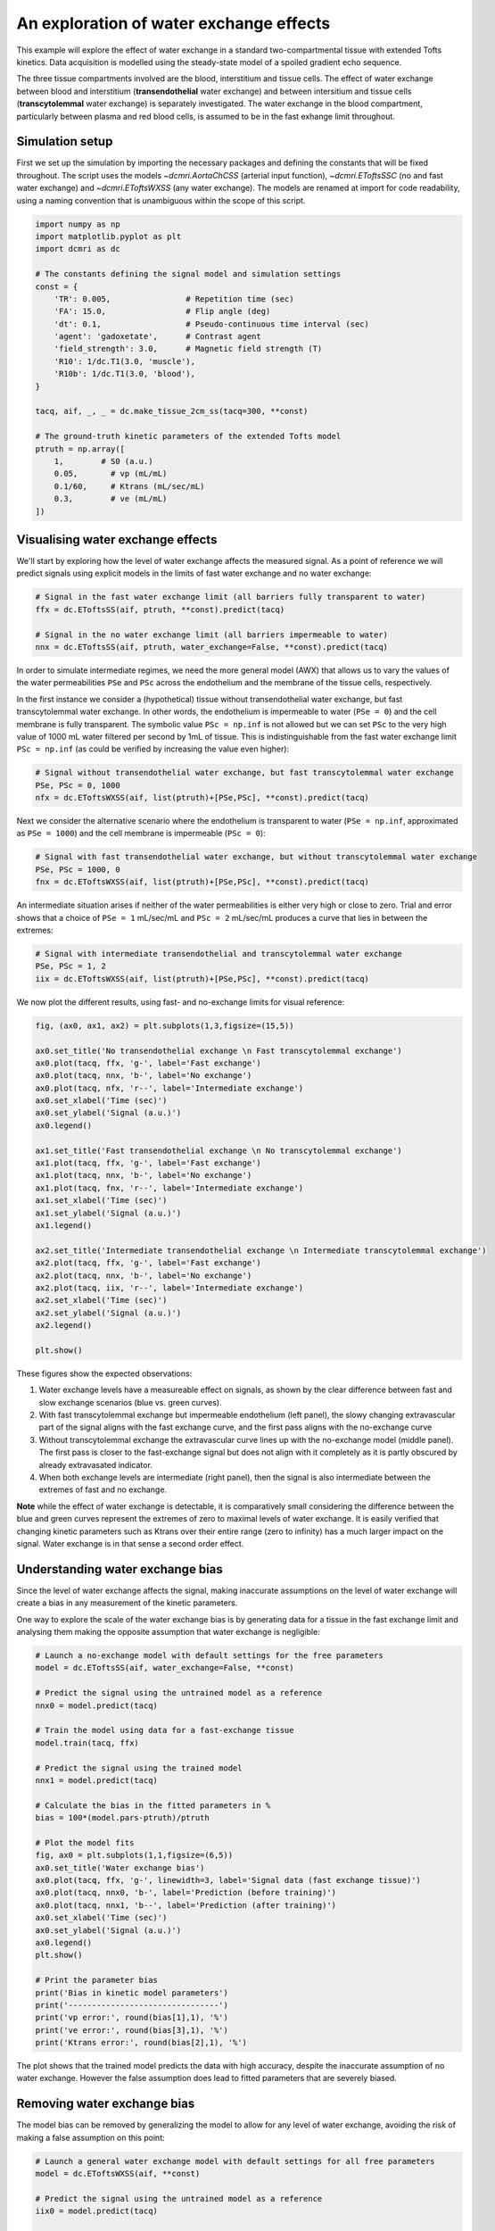 
.. DO NOT EDIT.
.. THIS FILE WAS AUTOMATICALLY GENERATED BY SPHINX-GALLERY.
.. TO MAKE CHANGES, EDIT THE SOURCE PYTHON FILE:
.. "generated\examples\e2e\plot_wex.py"
.. LINE NUMBERS ARE GIVEN BELOW.

.. only:: html

    .. note::
        :class: sphx-glr-download-link-note

        :ref:`Go to the end <sphx_glr_download_generated_examples_e2e_plot_wex.py>`
        to download the full example code

.. rst-class:: sphx-glr-example-title

.. _sphx_glr_generated_examples_e2e_plot_wex.py:


========================================
An exploration of water exchange effects
========================================

This example will explore the effect of water exchange in a standard two-compartmental tissue with extended Tofts kinetics. Data acquisition is modelled using the steady-state model of a spoiled gradient echo sequence.

The three tissue compartments involved are the blood, interstitium and tissue cells. The effect of water exchange between blood and interstitium (**transendothelial** water exchange) and between intersitium and tissue cells (**transcytolemmal** water exchange) is separately investigated. The water exchange in the blood compartment, particularly between plasma and red blood cells, is assumed to be in the fast exhange limit throughout. 

.. GENERATED FROM PYTHON SOURCE LINES 12-15

Simulation setup
----------------
First we set up the simulation by importing the necessary packages and defining the constants that will be fixed throughout. The script uses the models `~dcmri.AortaChCSS` (arterial input function), `~dcmri.EToftsSSC` (no and fast water exchange) and `~dcmri.EToftsWXSS` (any water exchange). The models are renamed at import for code readability, using a naming convention that is unambiguous within the scope of this script. 

.. GENERATED FROM PYTHON SOURCE LINES 17-43

.. code-block:: Python

    import numpy as np
    import matplotlib.pyplot as plt
    import dcmri as dc

    # The constants defining the signal model and simulation settings
    const = {
        'TR': 0.005,                # Repetition time (sec)
        'FA': 15.0,                 # Flip angle (deg)
        'dt': 0.1,                  # Pseudo-continuous time interval (sec)
        'agent': 'gadoxetate',      # Contrast agent
        'field_strength': 3.0,      # Magnetic field strength (T)
        'R10': 1/dc.T1(3.0, 'muscle'),
        'R10b': 1/dc.T1(3.0, 'blood'), 
    }

    tacq, aif, _, _ = dc.make_tissue_2cm_ss(tacq=300, **const)

    # The ground-truth kinetic parameters of the extended Tofts model
    ptruth = np.array([
        1,        # S0 (a.u.)
        0.05,       # vp (mL/mL)
        0.1/60,     # Ktrans (mL/sec/mL)
        0.3,        # ve (mL/mL)
    ]) 









.. GENERATED FROM PYTHON SOURCE LINES 44-47

Visualising water exchange effects
----------------------------------
We'll start by exploring how the level of water exchange affects the measured signal. As a point of reference we will predict signals using explicit models in the limits of fast water exchange and no water exchange:

.. GENERATED FROM PYTHON SOURCE LINES 49-56

.. code-block:: Python


    # Signal in the fast water exchange limit (all barriers fully transparent to water)
    ffx = dc.EToftsSS(aif, ptruth, **const).predict(tacq)

    # Signal in the no water exchange limit (all barriers impermeable to water)
    nnx = dc.EToftsSS(aif, ptruth, water_exchange=False, **const).predict(tacq)








.. GENERATED FROM PYTHON SOURCE LINES 57-60

In order to simulate intermediate regimes, we need the more general model (AWX) that allows us to vary the values of the water permeabilities ``PSe`` and ``PSc`` across the endothelium and the membrane of the tissue cells, respectively. 

In the first instance we consider a (hypothetical) tissue without transendothelial water exchange, but fast transcytolemmal water exchange. In other words, the endothelium is impermeable to water (``PSe = 0``) and the cell membrane is fully transparent. The symbolic value ``PSc = np.inf`` is not allowed but we can set ``PSc`` to the very high value of 1000 mL water filtered per second by 1mL of tissue. This is indistinguishable from the fast water exchange limit ``PSc = np.inf`` (as could be verified by increasing the value even higher):

.. GENERATED FROM PYTHON SOURCE LINES 62-67

.. code-block:: Python


    # Signal without transendothelial water exchange, but fast transcytolemmal water exchange
    PSe, PSc = 0, 1000
    nfx = dc.EToftsWXSS(aif, list(ptruth)+[PSe,PSc], **const).predict(tacq) 








.. GENERATED FROM PYTHON SOURCE LINES 68-69

Next we consider the alternative scenario where the endothelium is transparent to water (``PSe = np.inf``, approximated as ``PSe = 1000``) and the cell membrane is impermeable (``PSc = 0``):

.. GENERATED FROM PYTHON SOURCE LINES 71-76

.. code-block:: Python


    # Signal with fast transendothelial water exchange, but without transcytolemmal water exchange
    PSe, PSc = 1000, 0
    fnx = dc.EToftsWXSS(aif, list(ptruth)+[PSe,PSc], **const).predict(tacq)








.. GENERATED FROM PYTHON SOURCE LINES 77-78

An intermediate situation arises if neither of the water permeabilities is either very high or close to zero. Trial and error shows that a choice of ``PSe = 1`` mL/sec/mL and ``PSc = 2`` mL/sec/mL produces a curve that lies in between the extremes:

.. GENERATED FROM PYTHON SOURCE LINES 80-85

.. code-block:: Python


    # Signal with intermediate transendothelial and transcytolemmal water exchange
    PSe, PSc = 1, 2
    iix = dc.EToftsWXSS(aif, list(ptruth)+[PSe,PSc], **const).predict(tacq)








.. GENERATED FROM PYTHON SOURCE LINES 86-87

We now plot the different results, using fast- and no-exchange limits for visual reference:

.. GENERATED FROM PYTHON SOURCE LINES 89-117

.. code-block:: Python

    fig, (ax0, ax1, ax2) = plt.subplots(1,3,figsize=(15,5))

    ax0.set_title('No transendothelial exchange \n Fast transcytolemmal exchange')
    ax0.plot(tacq, ffx, 'g-', label='Fast exchange')
    ax0.plot(tacq, nnx, 'b-', label='No exchange')
    ax0.plot(tacq, nfx, 'r--', label='Intermediate exchange')
    ax0.set_xlabel('Time (sec)')
    ax0.set_ylabel('Signal (a.u.)')
    ax0.legend()

    ax1.set_title('Fast transendothelial exchange \n No transcytolemmal exchange')
    ax1.plot(tacq, ffx, 'g-', label='Fast exchange')
    ax1.plot(tacq, nnx, 'b-', label='No exchange')
    ax1.plot(tacq, fnx, 'r--', label='Intermediate exchange')
    ax1.set_xlabel('Time (sec)')
    ax1.set_ylabel('Signal (a.u.)')
    ax1.legend()

    ax2.set_title('Intermediate transendothelial exchange \n Intermediate transcytolemmal exchange')
    ax2.plot(tacq, ffx, 'g-', label='Fast exchange')
    ax2.plot(tacq, nnx, 'b-', label='No exchange')
    ax2.plot(tacq, iix, 'r--', label='Intermediate exchange')
    ax2.set_xlabel('Time (sec)')
    ax2.set_ylabel('Signal (a.u.)')
    ax2.legend()

    plt.show()




.. image-sg:: /generated/examples/e2e/images/sphx_glr_plot_wex_001.png
   :alt: No transendothelial exchange   Fast transcytolemmal exchange, Fast transendothelial exchange   No transcytolemmal exchange, Intermediate transendothelial exchange   Intermediate transcytolemmal exchange
   :srcset: /generated/examples/e2e/images/sphx_glr_plot_wex_001.png
   :class: sphx-glr-single-img





.. GENERATED FROM PYTHON SOURCE LINES 118-129

These figures show the expected observations: 

1. Water exchange levels have a measureable effect on signals, as shown by the clear difference between fast and slow exchange scenarios (blue vs. green curves). 

2. With fast transcytolemmal exchange but impermeable endothelium (left panel), the slowy changing extravascular part of the signal aligns with the fast exchange curve, and the first pass aligns with the no-exchange curve  

3. Without transcytolemmal exchange the extravascular curve lines up with the no-exchange model (middle panel). The first pass is closer to the fast-exchange signal but does not align with it completely as it is partly obscured by already extravasated indicator.

4. When both exchange levels are intermediate (right panel), then the signal is also intermediate between the extremes of fast and no exchange.

**Note** while the effect of water exchange is detectable, it is comparatively small considering the difference between the blue and green curves represent the extremes of zero to maximal levels of water exchange. It is easily verified that changing kinetic parameters such as Ktrans over their entire range (zero to infinity) has a much larger impact on the signal. Water exchange is in that sense a second order effect.

.. GENERATED FROM PYTHON SOURCE LINES 132-137

Understanding water exchange bias
---------------------------------
Since the level of water exchange affects the signal, making inaccurate assumptions on the level of water exchange will create a bias in any measurement of the kinetic parameters. 

One way to explore the scale of the water exchange bias is by generating data for a tissue in the fast exchange limit and analysing them making the opposite assumption that water exchange is negligible:

.. GENERATED FROM PYTHON SOURCE LINES 137-171

.. code-block:: Python


    # Launch a no-exchange model with default settings for the free parameters
    model = dc.EToftsSS(aif, water_exchange=False, **const)

    # Predict the signal using the untrained model as a reference
    nnx0 = model.predict(tacq)

    # Train the model using data for a fast-exchange tissue
    model.train(tacq, ffx)

    # Predict the signal using the trained model
    nnx1 = model.predict(tacq)

    # Calculate the bias in the fitted parameters in %
    bias = 100*(model.pars-ptruth)/ptruth

    # Plot the model fits
    fig, ax0 = plt.subplots(1,1,figsize=(6,5))
    ax0.set_title('Water exchange bias')
    ax0.plot(tacq, ffx, 'g-', linewidth=3, label='Signal data (fast exchange tissue)')
    ax0.plot(tacq, nnx0, 'b-', label='Prediction (before training)')
    ax0.plot(tacq, nnx1, 'b--', label='Prediction (after training)')
    ax0.set_xlabel('Time (sec)')
    ax0.set_ylabel('Signal (a.u.)')
    ax0.legend()
    plt.show()

    # Print the parameter bias
    print('Bias in kinetic model parameters')
    print('--------------------------------')
    print('vp error:', round(bias[1],1), '%')
    print('ve error:', round(bias[3],1), '%')
    print('Ktrans error:', round(bias[2],1), '%')




.. image-sg:: /generated/examples/e2e/images/sphx_glr_plot_wex_002.png
   :alt: Water exchange bias
   :srcset: /generated/examples/e2e/images/sphx_glr_plot_wex_002.png
   :class: sphx-glr-single-img


.. rst-class:: sphx-glr-script-out

 .. code-block:: none

    Bias in kinetic model parameters
    --------------------------------
    vp error: 164.5 %
    ve error: 49.4 %
    Ktrans error: -34.7 %




.. GENERATED FROM PYTHON SOURCE LINES 172-173

The plot shows that the trained model predicts the data with high accuracy, despite the inaccurate assumption of no water exchange. However the false assumption does lead to fitted parameters that are severely biased.

.. GENERATED FROM PYTHON SOURCE LINES 175-178

Removing water exchange bias
----------------------------
The model bias can be removed by generalizing the model to allow for any level of water exchange, avoiding the risk of making a false assumption on this point:

.. GENERATED FROM PYTHON SOURCE LINES 178-218

.. code-block:: Python


    # Launch a general water exchange model with default settings for all free parameters
    model = dc.EToftsWXSS(aif, **const)

    # Predict the signal using the untrained model as a reference
    iix0 = model.predict(tacq)

    # Train the model using fast-exchange data and predict the signal again.
    # Note: we reduce here the x-tolerance from its default (1e-08) to speed up convergence. 
    iix1 = model.train(tacq, ffx, xtol=1e-2).predict(tacq)

    # Calculate the bias in the fitted parameters
    bias = 100*(model.pars[:4]-ptruth)/ptruth

    # Plot the model fits
    fig, ax0 = plt.subplots(1,1,figsize=(6,5))
    ax0.set_title('Water exchange bias')
    ax0.plot(tacq, ffx, 'g-', linewidth=3, label='Signal data (fast exchange tissue)')
    ax0.plot(tacq, iix0, 'r-', label='Prediction (before training)')
    ax0.plot(tacq, iix1, 'r--', label='Prediction (after training)')
    ax0.set_xlabel('Time (sec)')
    ax0.set_ylabel('Signal (a.u.)')
    ax0.legend()
    plt.show()

    # Print the parameter bias
    print('Bias in kinetic model parameters')
    print('--------------------------------')
    print('vp error:', round(bias[1],2), '%')
    print('ve error:', round(bias[3],2), '%')
    print('Ktrans error:', round(bias[2],2), '%')

    # Print the water permeability estimates
    print('')
    print('Water permeability estimates')
    print('----------------------------')
    print('PSe:', round(model.pars[4],0), 'mL/sec/mL')
    print('PSc:', round(model.pars[5],0), 'mL/sec/mL')





.. image-sg:: /generated/examples/e2e/images/sphx_glr_plot_wex_003.png
   :alt: Water exchange bias
   :srcset: /generated/examples/e2e/images/sphx_glr_plot_wex_003.png
   :class: sphx-glr-single-img


.. rst-class:: sphx-glr-script-out

 .. code-block:: none

    Bias in kinetic model parameters
    --------------------------------
    vp error: -1.26 %
    ve error: -1.38 %
    Ktrans error: -1.4 %

    Water permeability estimates
    ----------------------------
    PSe: 868.0 mL/sec/mL
    PSc: 359.0 mL/sec/mL




.. GENERATED FROM PYTHON SOURCE LINES 219-222

Plotting the results now shows a practically perfect fit to the data, and the measurements of the kinetic parameters are effectively unbiased. 

As a bonus the water-exchange sensitive model also estimates the water permeability, which as expected produces values in the fast-exchange range. As the actual PS-values are infinite the estimates can never approximate the ground truth, but at this level the predicted data are effectively indistinguishable from fast-exchange signals. 

.. GENERATED FROM PYTHON SOURCE LINES 224-231

Additional sources of bias
--------------------------
The results show that small residual errors remain in the kinetic parameters, even after removing the model bias. While the error may be negligible for practical purposes, it is useful and illustrative to explore its origin further.

Any remaining bias must be due to one or more of the three remaining sources of error: (1) *sampling bias* - temporal undersampling in the data used for training, which at 1.5s creates a small mismatch with the exact (pseudo)continuous signals; (2) *convergence bias* - imperfect convergence of the model training; (3) *numerical bias* - numerical errors in the computation of the model solutions. 

We can get some insight by fitting the data with an unbiased model, i.e. fitting the data with the same model that was used to generate it. This is a simple model that is likely to be much less susceptible to convergence or numerical bias, so this analysis exposes the sampling bias (alternatively we can generate data with much smaller temporal sampling intervals):

.. GENERATED FROM PYTHON SOURCE LINES 231-245

.. code-block:: Python


    # Train a fast-exchange model on the fast exchange data
    model = dc.EToftsSS(aif, **const).train(tacq, ffx)

    # Calculate the bias relative to the ground truth
    bias = (model.pars[:4]-ptruth)/ptruth

    # Print the bias for each kinetic parameter
    print('Bias in kinetic model parameters')
    print('--------------------------------')
    print('vp error:', round(bias[1],2), '%')
    print('ve error:', round(bias[3],2), '%')
    print('Ktrans error:', round(bias[2],2), '%')





.. rst-class:: sphx-glr-script-out

 .. code-block:: none

    Bias in kinetic model parameters
    --------------------------------
    vp error: -0.0 %
    ve error: -0.0 %
    Ktrans error: -0.0 %




.. GENERATED FROM PYTHON SOURCE LINES 246-247

Any remaining bias is smaller than 0.01%, which shows that temporal undersampling in this case only causes a minor error, and the residual errors observed with the more general model are due to imperfect convergence or numerical error. We can test for convergence bias by retraining the model with tighter convergence criteria: 

.. GENERATED FROM PYTHON SOURCE LINES 247-268

.. code-block:: Python


    # Train a general water exchange model to fast exchange data:
    model = dc.EToftsWXSS(aif, **const).train(tacq, ffx, xtol=1e-9)

    # Calculate the bias in the fitted parameters
    bias = 100*(model.pars[:4]-ptruth)/ptruth

    # Print the parameter bias
    print('Bias in kinetic model parameters')
    print('--------------------------------')
    print('vp error:', round(bias[1],2), '%')
    print('ve error:', round(bias[3],2), '%')
    print('Ktrans error:', round(bias[2],2), '%')

    # Print the water permeability estimates
    print('')
    print('Water permeability estimates')
    print('----------------------------')
    print('PSe:', round(model.pars[4],0), 'mL/sec/mL')
    print('PSc:', round(model.pars[5],0), 'mL/sec/mL')





.. rst-class:: sphx-glr-script-out

 .. code-block:: none

    Bias in kinetic model parameters
    --------------------------------
    vp error: -1.28 %
    ve error: -1.35 %
    Ktrans error: -1.36 %

    Water permeability estimates
    ----------------------------
    PSe: 1545.0 mL/sec/mL
    PSc: 295.0 mL/sec/mL




.. GENERATED FROM PYTHON SOURCE LINES 269-270

The result is almost exactly the same as before, which indicates that the model has indeed converged and the residual bias is likely due to numerical error. This is plausible, since the general water exchange model is implemented using linear algebra involving operations such as matrix exponentials and numerical matrix inversion, which are likely to come with some numerical error. The exercise here verifies that the impact of these errors on the measurements of the kinetic parameters is negligible - as it should be.  

.. GENERATED FROM PYTHON SOURCE LINES 272-274

Bias versus precision
---------------------


.. rst-class:: sphx-glr-timing

   **Total running time of the script:** (28 minutes 28.375 seconds)


.. _sphx_glr_download_generated_examples_e2e_plot_wex.py:

.. only:: html

  .. container:: sphx-glr-footer sphx-glr-footer-example

    .. container:: sphx-glr-download sphx-glr-download-jupyter

      :download:`Download Jupyter notebook: plot_wex.ipynb <plot_wex.ipynb>`

    .. container:: sphx-glr-download sphx-glr-download-python

      :download:`Download Python source code: plot_wex.py <plot_wex.py>`


.. only:: html

 .. rst-class:: sphx-glr-signature

    `Gallery generated by Sphinx-Gallery <https://sphinx-gallery.github.io>`_
